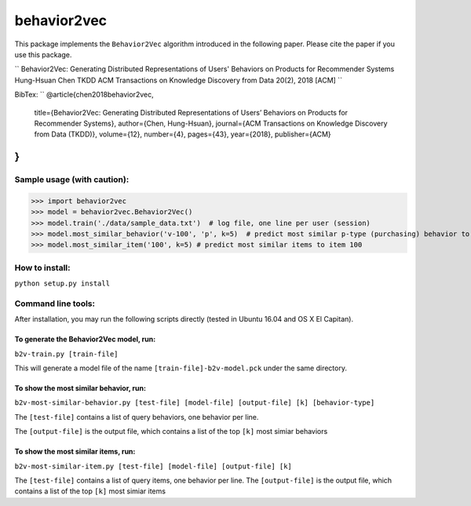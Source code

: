 ======
behavior2vec
======

This package implements the ``Behavior2Vec`` algorithm introduced in the following paper.
Please cite the paper if you use this package.

``
Behavior2Vec: Generating Distributed Representations of Users' Behaviors on Products for Recommender Systems  
Hung-Hsuan Chen  
TKDD ACM Transactions on Knowledge Discovery from Data 20(2), 2018 [ACM]  
``

BibTex:  
``
@article{chen2018behavior2vec,
    title={Behavior2Vec: Generating Distributed Representations of Users’ Behaviors on Products for Recommender Systems},
    author={Chen, Hung-Hsuan},
    journal={ACM Transactions on Knowledge Discovery from Data (TKDD)},
    volume={12},
    number={4},
    pages={43},
    year={2018},
    publisher={ACM}
}
``

****************************
Sample usage (with caution):
****************************

>>> import behavior2vec
>>> model = behavior2vec.Behavior2Vec()
>>> model.train('./data/sample_data.txt')  # log file, one line per user (session)
>>> model.most_similar_behavior('v-100', 'p', k=5)  # predict most similar p-type (purchasing) behavior to 'v-100' (view item 100)
>>> model.most_similar_item('100', k=5) # predict most similar items to item 100

***************
How to install:
***************

``python setup.py install``

*******************
Command line tools:
*******************

After installation, you may run the following scripts directly (tested in Ubuntu 16.04 and OS X El Capitan).

To generate the Behavior2Vec model, run:
========================================

``b2v-train.py [train-file]``

This will generate a model file of the name ``[train-file]-b2v-model.pck`` under the same directory.

To show the most similar behavior, run:
=======================================

``b2v-most-similar-behavior.py [test-file] [model-file] [output-file] [k] [behavior-type]``

The ``[test-file]`` contains a list of query behaviors, one behavior per line.

The ``[output-file]`` is the output file, which contains a list of the top ``[k]`` most simiar behaviors

To show the most similar items, run:
====================================

``b2v-most-similar-item.py [test-file] [model-file] [output-file] [k]``

The ``[test-file]`` contains a list of query items, one behavior per line.
The ``[output-file]`` is the output file, which contains a list of the top ``[k]`` most simiar items
